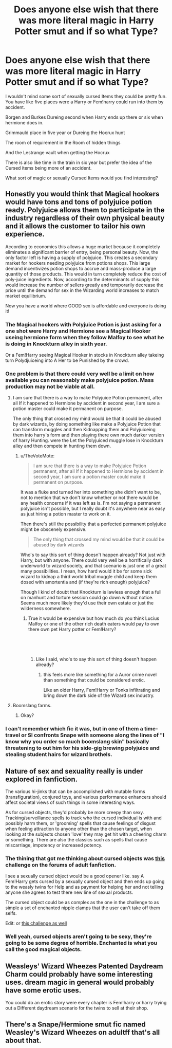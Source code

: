 #+TITLE: Does anyone else wish that there was more literal magic in Harry Potter smut and if so what Type?

* Does anyone else wish that there was more literal magic in Harry Potter smut and if so what Type?
:PROPERTIES:
:Author: Gin_DxD
:Score: 20
:DateUnix: 1549202988.0
:DateShort: 2019-Feb-03
:FlairText: Discussion
:END:
I wouldn't mind some sort of sexually cursed Items they could be pretty fun. You have like five places were a Harry or Fem!harry could run into them by accident.

Borgen and Burkes Dureing second when Harry ends up there or six when hermione does in.

Grimmauld place in five year or Dureing the Hocrux hunt

The room of requirement in the Room of hidden things

And the Lestrange vault when getting the Hocrux

There is also like time in the train in six year but prefer the idea of the Cursed items being more of an accident.

What sort of magic or sexually Cursed Items would you find interesting?


** Honestly you would think that Magical hookers would have tons and tons of polyjuice potion ready. Polyjuice allows them to participate in the industry regardless of their own physical beauty and it allows the customer to tailor his own experience.

According to economics this allows a huge market because it completely eliminates a significant barrier of entry, being personal beauty. Now, the only factor left is having a supply of polyjuice. This creates a secondary market for hookers needing polyjuice from potions shops. This large demand incentivizes potion shops to accrue and mass-produce a large quantity of those products. This would in turn completely reduce the cost of poly-juice ingredients. Now, according to the determinants of supply this would increase the number of sellers greatly and temporarily decrease the price until the demand for sex in the Wizarding world increases to match market equilibrium.

Now you have a world where GOOD sex is affordable and everyone is doing it!
:PROPERTIES:
:Score: 12
:DateUnix: 1549208288.0
:DateShort: 2019-Feb-03
:END:

*** The Magical hookers with Polyjuice Potion is just asking for a one shot were Harry and Hermione see a Magical Hooker useing hermione form when they follow Malfoy to see what he is doing in Knockturn alley in sixth year.

Or a Fem!Harry seeing Magical Hooker in stocks in Knockturn alley takeing turn Polydjuiceing into A Her to be Punished by the crowd.
:PROPERTIES:
:Author: Gin_DxD
:Score: 8
:DateUnix: 1549211025.0
:DateShort: 2019-Feb-03
:END:


*** One problem is that there could very well be a limit on how available you can reasonably make polyjuice potion. Mass production may not be viable at all.
:PROPERTIES:
:Author: TheVoteMote
:Score: 3
:DateUnix: 1549223524.0
:DateShort: 2019-Feb-03
:END:

**** I am sure that there is a way to make Polyjuice Potion permanent, after all If it happened to Hermione by accident in second year, I am sure a potion master could make it permanent on purpose.

The only thing that crossed my mind would be that it could be abused by dark wizards, by doing something like make a Polyjuice Potion that can transform muggles and then Kidnapping them and Polyjuiceing them into harry's form and then playing there own much darker version of harry Hunting. were the Let the Polyjuiced muggle lose in Knockturn alley and then compete in hunting them down.
:PROPERTIES:
:Author: Gin_DxD
:Score: 1
:DateUnix: 1549247255.0
:DateShort: 2019-Feb-04
:END:

***** u/TheVoteMote:
#+begin_quote
  I am sure that there is a way to make Polyjuice Potion permanent, after all If it happened to Hermione by accident in second year, I am sure a potion master could make it permanent on purpose.
#+end_quote

It was a fluke and turned her into something she didn't want to be, not to mention that we don't know whether or not there would be any health concerns if it was left as is. I'm not saying a permanent polyjuice isn't possible, but I really doubt it's anywhere near as easy as just hiring a potion master to work on it.

Then there's still the possibility that a perfected permanent polyjuice might be obscenely expensive.

#+begin_quote
  The only thing that crossed my mind would be that it could be abused by dark wizards
#+end_quote

Who's to say this sort of thing doesn't happen already? Not just with Harry, but with anyone. There could very well be a horrifically dark underworld to wizard society, and that scenario is just one of a great many possibilities. I mean, how hard would it be for some sick wizard to kidnap a third world tribal muggle child and keep them dosed with amortentia and (if they're rich enough) polyjuice?

Though I kind of doubt that Knockturn is lawless enough that a full on manhunt and torture session could go down without notice. Seems much more likely they'd use their own estate or just the wilderness somewhere.
:PROPERTIES:
:Author: TheVoteMote
:Score: 2
:DateUnix: 1549250959.0
:DateShort: 2019-Feb-04
:END:

****** True it would be expensive but how much do you think Lucius Malfoy or one of the other rich death eaters would pay to own there own pet Harry potter or Fem!Harry?

​

​
:PROPERTIES:
:Author: Gin_DxD
:Score: 1
:DateUnix: 1549254939.0
:DateShort: 2019-Feb-04
:END:

******* Like I said, who's to say this sort of thing doesn't happen already?
:PROPERTIES:
:Author: TheVoteMote
:Score: 2
:DateUnix: 1549256605.0
:DateShort: 2019-Feb-04
:END:

******** this feels more like something for a Auror crime novel than something that could be considered erotic.

Like an older Harry, Fem!Harry or Tonks infiltrating and bring down the dark side of the Wizard sex industry.
:PROPERTIES:
:Author: Gin_DxD
:Score: 1
:DateUnix: 1549258308.0
:DateShort: 2019-Feb-04
:END:


**** Boomslang farms.
:PROPERTIES:
:Author: spellsongrisen
:Score: 1
:DateUnix: 1549545175.0
:DateShort: 2019-Feb-07
:END:

***** Okay?
:PROPERTIES:
:Author: TheVoteMote
:Score: 1
:DateUnix: 1549545823.0
:DateShort: 2019-Feb-07
:END:


*** I can't remember which fic it was, but in one of them a time-travel or SI confronts Snape with someone along the lines of "I know why you order so much boomslang skin" basically threatening to out him for his side-gig brewing polyjuice and stealing student hairs for wizard brothels.
:PROPERTIES:
:Author: sfinebyme
:Score: 2
:DateUnix: 1549232872.0
:DateShort: 2019-Feb-04
:END:


** Nature of sex and sexuality really is under explored in fanfiction.

The various hi-jinks that can be accomplished with mutable forms (transfiguration), conjured toys, and various performance enhancers should affect societal views of such things in some interesting ways.

As for cursed objects, they'd probably be more creepy than sexy. Tracking/surveillance spells to track who the cursed individual is with and possibly harm them, or 'grooming' spells that cause feelings of disgust when feeling attraction to anyone other than the chosen target, when looking at the subjects chosen 'love' they may get hit with a cheering charm or something. There are also the classics such as spells that cause miscarriage, impotency or increased potency.
:PROPERTIES:
:Author: Thsle
:Score: 8
:DateUnix: 1549223035.0
:DateShort: 2019-Feb-03
:END:

*** The thining that got me thinking about cursed objects was [[http://www2.adult-fanfiction.org/forum/topic/67668-femharry-and-the-magical-clit-box/?tab=comments#comment-422768][this]] challenge on the forums of adult fanfiction.

I see a sexually cursed object would be a good opener like. say A Fem!Harry gets cursed by a sexually cursed object and then ends up going to the weasly twins for Help and as payment for helping her and not telling anyone she agrees to test there new line of sexual products.

The cursed object could be as complex as the one in the challenge to as simple a set of enchanted nipple clamps that the user can't take off them selfs.

Edit: or [[http://www2.adult-fanfiction.org/forum/topic/66316-femdom-orgasm-denial-curse/][this challenge as well]]
:PROPERTIES:
:Author: Gin_DxD
:Score: 3
:DateUnix: 1549237875.0
:DateShort: 2019-Feb-04
:END:


*** Well yeah, cursed objects aren't going to be sexy, they're going to be some degree of horrible. Enchanted is what you call the good magical objects.
:PROPERTIES:
:Author: TheVoteMote
:Score: 2
:DateUnix: 1549223680.0
:DateShort: 2019-Feb-03
:END:


** Weasleys' Wizard Wheezes Patented Daydream Charm could probably have some interesting uses. dream magic in general would probably have some erotic uses.

You could do an erotic story were every chapter is Fem!harry or harry trying out a Different daydream scenario for the twins to sell at their shop.
:PROPERTIES:
:Author: Call0013
:Score: 4
:DateUnix: 1549259138.0
:DateShort: 2019-Feb-04
:END:


** There's a Snape/Hermione smut fic named Weasley's Wizard Wheezes on adultff that's all about that.
:PROPERTIES:
:Author: Deathcrow
:Score: 1
:DateUnix: 1549272957.0
:DateShort: 2019-Feb-04
:END:
